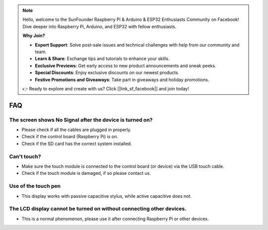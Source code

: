 .. note::

    Hello, welcome to the SunFounder Raspberry Pi & Arduino & ESP32 Enthusiasts Community on Facebook! Dive deeper into Raspberry Pi, Arduino, and ESP32 with fellow enthusiasts.

    **Why Join?**

    - **Expert Support**: Solve post-sale issues and technical challenges with help from our community and team.
    - **Learn & Share**: Exchange tips and tutorials to enhance your skills.
    - **Exclusive Previews**: Get early access to new product announcements and sneak peeks.
    - **Special Discounts**: Enjoy exclusive discounts on our newest products.
    - **Festive Promotions and Giveaways**: Take part in giveaways and holiday promotions.

    👉 Ready to explore and create with us? Click [|link_sf_facebook|] and join today!

FAQ
=============

.. Black border appears on the display?
.. --------------------------------------------------

.. * **Select the correct resolution**
    
..   1. Click the **Raspberry Pi icon** -> **Preferences** -> **Screen Configuration**.
  
..      .. image:: img/quick_rpi_config.png
  
..   2. In the configuration menu, click the triangle icon at the bottom left corner, select **HDMI-A-1** -> **Resolution**, and choose your desired resolution.
  
..      .. image:: img/quick_rpi_resolution.png
  
..   3. Finally, click **Apply** -> **OK** to save and apply the changes.
  
..      .. image:: img/quick_rpi_apply.png

.. .. * Disable Overscan/Underscan

.. ..   When using Raspberry Pi Imager to install a system on a Micro SD, you can check the Disable overscan.
  
.. ..   .. image:: img/oversccan.png  
.. ..   Or when you get to the desktop, click the **Raspberry Pi icon** -> **Preferences** -> **Raspberry Pi Configuration**.
  
.. ..   .. image:: img/screen_config.png  
.. ..   Disable Overscan in the Display page.  
.. ..   .. image:: img/disable_overscan.png



The screen shows No Signal after the device is turned on?
-------------------------------------------------------------

* Please check if all the cables are plugged in properly.
* Check if the control board (Raspberry Pi) is on.
* Check if the SD card has the correct system installed.

Can't touch?
-------------

* Make sure the touch module is connected to the control board (or device) via the USB touch cable.
* Check if the touch module is damaged, if so please contact us.

Use of the touch pen
-------------------------

* This display works with passive capacitive stylus, while active capacitive does not.

The LCD display cannot be turned on without connecting other devices.
-----------------------------------------------------------------------

* This is a normal phenomenon, please use it after connecting Raspberry Pi or other devices.